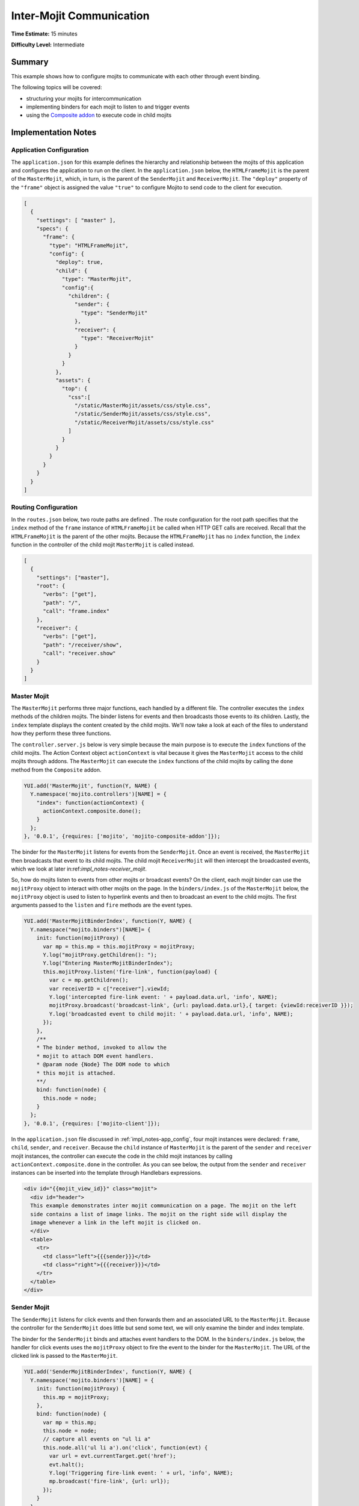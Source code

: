 =========================
Inter-Mojit Communication
=========================

**Time Estimate:** 15 minutes

**Difficulty Level:** Intermediate

.. _code_exs_intermojit-summary:

Summary
=======

This example shows how to configure mojits to communicate with each other 
through event binding.

The following topics will be covered:

- structuring your mojits for intercommunication
- implementing binders for each mojit to listen to and trigger events
- using the `Composite addon <../../api/classes/Composite.common.html>`_ 
  to execute code in child mojits

.. _code_exs_intermojit-notes:

Implementation Notes
====================

.. _impl_notes-app_config:

Application Configuration
-------------------------

The ``application.json`` for this example defines the hierarchy and 
relationship between the mojits of this application and configures the 
application to run on the client. In the ``application.json`` below, 
the ``HTMLFrameMojit`` is the parent of the ``MasterMojit``, 
which, in turn, is the parent of the ``SenderMojit`` and ``ReceiverMojit``. 
The ``"deploy"`` property of the ``"frame"`` object is assigned the value 
``"true"`` to configure Mojito to send code to the client for execution.

.. code-block:: javascript

   [
     {
       "settings": [ "master" ],
       "specs": {
         "frame": {
           "type": "HTMLFrameMojit",
           "config": {
             "deploy": true,
             "child": {
               "type": "MasterMojit",
               "config":{
                 "children": {
                   "sender": {
                     "type": "SenderMojit"
                   },
                   "receiver": {
                     "type": "ReceiverMojit"
                   }
                 }
               }
             },
             "assets": {
               "top": {
                 "css":[
                   "/static/MasterMojit/assets/css/style.css",
                   "/static/SenderMojit/assets/css/style.css",
                   "/static/ReceiverMojit/assets/css/style.css"
                 ]
               }
             }
           }
         }
       }
     }
   ]

.. _impl_notes-routes_config:
 
Routing Configuration
---------------------

In the ``routes.json`` below, two route paths are defined . The route 
configuration for the root path specifies that the ``index`` method of 
the ``frame`` instance of ``HTMLFrameMojit`` be called when HTTP GET calls 
are received. Recall that the ``HTMLFrameMojit`` is the parent of the other 
mojits. Because the ``HTMLFrameMojit`` has no ``index`` function,  the ``index`` 
function in the controller of the child mojit ``MasterMojit`` is called instead.

.. code-block:: javascript

   [
     {
       "settings": ["master"],
       "root": {
         "verbs": ["get"],
         "path": "/",
         "call": "frame.index"
       },
       "receiver": {
         "verbs": ["get"],
         "path": "/receiver/show",
         "call": "receiver.show"
       }
     }
   ]

.. _impl_notes-master_mojit:

Master Mojit
------------

The ``MasterMojit`` performs three major functions, each handled by a different 
file. The controller executes the ``index`` methods of the children mojits. The 
binder listens for events and then broadcasts those events to its children. 
Lastly, the ``index`` template displays the content created by the child 
mojits. We'll now take a look at each of the files to understand how they 
perform these three functions.

The ``controller.server.js`` below is very simple because the main purpose 
is to execute the ``index`` functions of the child mojits. The Action Context 
object ``actionContext`` is vital because it gives the ``MasterMojit`` access 
to the child mojits through addons. The ``MasterMojit`` can execute the 
``index`` functions of the child mojits by calling the ``done`` method from 
the ``Composite`` addon.

.. code-block:: javascript

   YUI.add('MasterMojit', function(Y, NAME) {
     Y.namespace('mojito.controllers')[NAME] = {   
       "index": function(actionContext) {
         actionContext.composite.done();
       }
     };
   }, '0.0.1', {requires: ['mojito', 'mojito-composite-addon']});

The binder for the ``MasterMojit`` listens for events from the ``SenderMojit``. 
Once an event is received, the ``MasterMojit`` then broadcasts that event to 
its child mojits. The child mojit ``ReceiverMojit`` will then intercept the 
broadcasted events, which we look at later in:ref:`impl_notes-receiver_mojit`.

So, how do mojits listen to events from other mojits or broadcast events? On 
the client, each mojit binder can use the ``mojitProxy`` object to interact 
with other mojits on the page. In the ``binders/index.js`` of the 
``MasterMojit`` below, the ``mojitProxy`` object is used to listen to hyperlink 
events and then to broadcast an event to the child mojits. The first arguments 
passed to the ``listen`` and ``fire`` methods are the event types.

.. code-block:: javascript

   YUI.add('MasterMojitBinderIndex', function(Y, NAME) {
     Y.namespace("mojito.binders")[NAME]= {
       init: function(mojitProxy) {
         var mp = this.mp = this.mojitProxy = mojitProxy;             
         Y.log("mojitProxy.getChildren(): ");
         Y.log("Entering MasterMojitBinderIndex");
         this.mojitProxy.listen('fire-link', function(payload) {
           var c = mp.getChildren();
           var receiverID = c["receiver"].viewId;
           Y.log('intercepted fire-link event: ' + payload.data.url, 'info', NAME);
           mojitProxy.broadcast('broadcast-link', {url: payload.data.url},{ target: {viewId:receiverID }});
           Y.log('broadcasted event to child mojit: ' + payload.data.url, 'info', NAME);
         });
       },
       /**
       * The binder method, invoked to allow the
       * mojit to attach DOM event handlers.
       * @param node {Node} The DOM node to which
       * this mojit is attached.
       **/
       bind: function(node) {
         this.node = node;
       }
     };
   }, '0.0.1', {requires: ['mojito-client']});

In the ``application.json`` file discussed in :ref:`impl_notes-app_config`, 
four mojit instances were declared: ``frame``, ``child``, ``sender``, and 
``receiver``. Because the ``child`` instance of ``MasterMojit`` is the parent 
of the ``sender`` and ``receiver`` mojit instances, the controller can execute 
the code in the child mojit instances by calling ``actionContext.composite.done`` 
in the controller. As you can see below, the output from the ``sender`` and 
``receiver`` instances can be inserted into the template through Handlebars 
expressions.

.. code-block:: html

   <div id="{{mojit_view_id}}" class="mojit">
     <div id="header">
     This example demonstrates inter mojit communication on a page. The mojit on the left 
     side contains a list of image links. The mojit on the right side will display the 
     image whenever a link in the left mojit is clicked on.
     </div>
     <table>
       <tr>
         <td class="left">{{{sender}}}</td>
         <td class="right">{{{receiver}}}</td>
       </tr>
     </table>
   </div>

.. _impl_notes-sender_mojit:

Sender Mojit
------------

The ``SenderMojit`` listens for click events and then forwards them and 
an associated URL to the ``MasterMojit``. Because the controller for the 
``SenderMojit`` does little but send some text, we will only examine the 
binder and index template.

The binder for the ``SenderMojit`` binds and attaches event handlers to the 
DOM. In the ``binders/index.js`` below, the handler for click events uses 
the ``mojitProxy`` object to fire the event to the binder for the 
``MasterMojit``. The URL of the clicked link is passed to the ``MasterMojit``.


.. code-block:: javascript

   YUI.add('SenderMojitBinderIndex', function(Y, NAME) {
     Y.namespace('mojito.binders')[NAME] = {
       init: function(mojitProxy) {
         this.mp = mojitProxy;
       },
       bind: function(node) {
         var mp = this.mp;
         this.node = node;
         // capture all events on "ul li a"
         this.node.all('ul li a').on('click', function(evt) {
           var url = evt.currentTarget.get('href');
           evt.halt();
           Y.log('Triggering fire-link event: ' + url, 'info', NAME);
           mp.broadcast('fire-link', {url: url});
         });
       }
     };
   }, '0.0.1', {requires: ['node','mojito-client']});

The ``index`` template for the ``SenderMojit`` has an unordered list of links 
to Flickr photos. As we saw in the binder, the handler for click events passes 
the event and the link URL to the ``MasterMojit``.

.. code-block:: html

   <div id="{{mojit_view_id}}" class="mojit">
     <h3>{{title}}</h3>
     <ul>
       <li><a href="http://farm6.static.flickr.com/5064/5632737098_f064e4193c.jpg">Image 1</a></li>
       <li><a href="http://farm6.static.flickr.com/5061/5632537388_ff1763af69.jpg">Image 2</a></li>
       <li><a href="http://farm6.static.flickr.com/5061/5631063565_bc0d4d6fa4.jpg">Image 3</a></li>
       <li><a href="http://farm6.static.flickr.com/5265/5630493861_508fd54a3f.jpg">Image 4</a></li>
       <li><a href="http://farm6.static.flickr.com/5187/5631076804_65eccc0ec0.jpg">Image 5</a></li>
       <li><a href="http://farm6.static.flickr.com/5303/5630492129_1a8cb2e35e.jpg">Image 6</a></li>
       <li><a href="http://farm6.static.flickr.com/5025/5631077466_f088b79d8e.jpg">Image 7</a></li>
       <li><a href="http://farm6.static.flickr.com/5104/5630493353_9b4aba1468.jpg">Image 8</a></li>
       <li><a href="http://farm6.static.flickr.com/5109/5630710610_cc076791cc.jpg">Image 9</a></li>
     </ul>
   </div>

.. _impl_notes-receiver_mojit:

Receiver Mojit
--------------

The ``ReceiverMojit`` is responsible for capturing events that were broadcasted 
by ``MasterMojit`` and then displaying the photo associated with the link that 
was clicked.

In the controller for ``ReceiverMojit``, the additional function ``show`` displays 
a photo based on the query string parameter ``url`` or a default photo. The ``show`` 
function gets invoked from the binder, which we'll look at next.

.. code-block:: javascript

   YUI.add('ReceiverMojit', function(Y, NAME) {
     Y.namespace('mojito.controllers')[NAME] = {   
       index: function(actionContext) {
         actionContext.done({title: 'This is the receiver mojit'});
       },
       show: function(actionContext) {
         var url = actionContext.params.getFromMerged('url') || "http://farm1.static.flickr.com/21/35282840_8155ba1a22_o.jpg";
         actionContext.done({title: 'Image matching the link clicked on the left.', url: url});
       }
     };
   }, '0.0.1', {requires: ['mojito-params-addon']});

The binder for the ``ReceiverMojit`` listens for broadcasted link events. In the 
``binders/index.js`` below, those broadcasted link events, which are the event type 
"broadcast-link", will come from the ``MasterMojit``. When the event is captured, the 
``mojitProxy`` object is used to invoke the ``show`` function and pass the photo URI.

.. code-block:: javascript

   YUI.add('ReceiverMojitBinderIndex', function(Y, NAME) {
     Y.namespace('mojito.binders')[NAME] = {
       init: function(mojitProxy) {
         var self = this;
         this.mojitProxy = mojitProxy;
         this.mojitProxy.listen('broadcast-link', function(payload) {
           Y.log('Intercepted broadcast-link event: ' + payload.data.url, 'info', NAME);
           // Fire an event to the mojit to reload
           // with the correct URL
           var params = {
             url: {
               url: payload.data.url
             }
           };
           mojitProxy.invoke('show', { params: params }, function(err, markup) {
             self.node.setContent(markup);
           });
         });
       },
       /**
       * The binder method, invoked to allow the
       * mojit to attach DOM event handlers.
       * @param node {Node} The DOM node to which
       * this mojit is attached.
       **/
       bind: function(node) {
         this.node = node;
       }
     };
   }, '0.0.1', {requires: ['mojito-client']});

.. _code_exs_intermojit-setup:

Setting Up this Example
=======================

To set up and run ``inter-mojit``:

#. Create your application.

   ``$ mojito create app inter-mojit``
#. Change to the application directory.
#. Create the mojits for the application.

   ``$ mojito create mojit MasterMojit``

   ``$ mojito create mojit SenderMojit``

   ``$ mojito create mojit ReceiverMojit``
#. To configure your application to use the mojits you created, replace the code in 
   ``application.json`` with the following:

   .. code-block:: javascript

      [
        {
          "settings": [ "master" ],
          "specs": {
            "frame": {
              "type": "HTMLFrameMojit",
              "config": {
                "deploy": true,
                "child": {
                  "type": "MasterMojit",
                  "config":{
                    "children": {
                      "sender": {
                        "type": "SenderMojit"
                      },
                      "receiver": {
                        "type": "ReceiverMojit"
                      }
                    }
                  }
                },
                "assets": {
                  "top": {
                    "css":[
                      "/static/MasterMojit/assets/css/style.css",
                      "/static/SenderMojit/assets/css/style.css",
                      "/static/ReceiverMojit/assets/css/style.css"
                    ]
                  }
                }
              }
            }
          }
        }
      ]

#. To configure routing for the root path and the path ``/receiver/show``, replace the 
   code in ``routes.json`` with the following:

   .. code-block:: javascript

      [
        {
          "settings": ["master"],
          "root": {
            "verbs": ["get"],
            "path": "/",
            "call": "frame.index"
          },
          "receiver": {
            "verbs": ["get"],
            "path": "/receiver/show",
            "call": "receiver.show"
          }
        }
      ]

#. Change to ``mojits/MasterMojit``.
#. To allow the ``MasterMojit`` to execute its children mojits, replace the code in 
   ``controller.server.js`` with the following:

   .. code-block:: javascript

      YUI.add('MasterMojit', function(Y, NAME) {
        Y.namespace('mojito.controllers')[NAME] = {   
          "index": function(actionContext) {
            actionContext.composite.done();
          }
        };
      }, '0.0.1', {requires: ['mojito-composite-addon']});

#. To allow the ``MasterMojit`` to capture events and refire them to its children mojits, 
   replace the code in ``binders/index.js`` with the following:

   .. code-block:: javascript

      YUI.add('MasterMojitBinderIndex', function(Y, NAME) {
        Y.namespace("mojito.binders")[NAME]= {
          init: function(mojitProxy) {
            var mp = this.mp = this.mojitProxy = mojitProxy;
            Y.log("mojitProxy.getChildren(): ");
            Y.log("Entering MasterMojitBinderIndex");
            this.mojitProxy.listen('fire-link', function(payload) {
              var c = mp.getChildren();
              var receiverID = c["receiver"].viewId;
              Y.log('intercepted fire-link event: ' + payload.data.url, 'info', NAME);
              mojitProxy.broadcast('broadcast-link', {url: payload.data.url},{ target: {viewId:receiverID }});
              Y.log('broadcasted event to child mojit: ' + payload.data.url, 'info', NAME);
            });
          },
          /**
          * The binder method, invoked to allow the
          * mojit to attach DOM event handlers.
          * @param node {Node} The DOM node to which
          * this mojit is attached.
          **/
          bind: function(node) {
            this.node = node;
          }
        };
      }, '0.0.1', {requires: ['mojito-client']});

#. Modify the ``index`` template to include output from the ``SenderMojit`` and 
   ``ReceiverMojit`` by replacing the code in ``views/index.hb.html`` with the following:

   .. code-block:: html

      <div id="{{mojit_view_id}}" class="mojit">
        <div id="header">
          This example demonstrates inter mojit communication on a page.
          The mojit on the left side contains a list of image links.
          The mojit on the right side will display the image whenever a link in the left 
          mojit is clicked on.
        </div>
        <table>
          <tr>
            <td class="left">{{{sender}}}</td>
            <td class="right">{{{receiver}}}</td>
          </tr>
        </table>
      </div>

#. Change to the ``SenderMojit`` directory.

   ``$ cd ../SenderMojit``
#. Replace the code in ``controller.server.js`` with the following:

   .. code-block:: javascript

      YUI.add('SenderMojit', function(Y, NAME) {
        Y.namespace('mojito.controllers')[NAME] = {   
          index: function(actionContext) {
            actionContext.done({title: 'List of images for testing'});
          }
        };
      }, '0.0.1', {requires: []});

#. To allow the ``SenderMojit`` to fire an event, replace the code in ``binders/index.js`` 
   with the following:

   .. code-block:: javascript

      YUI.add('SenderMojitBinderIndex', function(Y, NAME) {
        Y.namespace('mojito.binders')[NAME] = {
          init: function(mojitProxy) {
            this.mp = mojitProxy;
          },
          bind: function(node) {
            var mp = this.mp;
            this.node = node;
            // capture all events on "ul li a"
            this.node.all('ul li a').on('click', function(evt) {
              var url = evt.currentTarget.get('href');
              evt.halt();
              Y.log('Triggering fire-link event: ' + url, 'info', NAME);
              mp.broadcast('fire-link', {url: url});
            });
          }
        };
      }, '0.0.1', {requires: ['node','mojito-client']});

#. To provide an unordered list of image links to the ``index`` template of the 
   ``MasterMojit``, replace the code in ``views/index.hb.html`` with the following:

   .. code-block:: html

      <div id="{{mojit_view_id}}" class="mojit">
        <h3>{{title}}</h3>
        <ul>
          <li><a href="http://farm6.static.flickr.com/5064/5632737098_f064e4193c.jpg">Image 1</a></li>
          <li><a href="http://farm6.static.flickr.com/5061/5632537388_ff1763af69.jpg">Image 2</a></li>
          <li><a href="http://farm6.static.flickr.com/5061/5631063565_bc0d4d6fa4.jpg">Image 3</a></li>
          <li><a href="http://farm6.static.flickr.com/5265/5630493861_508fd54a3f.jpg">Image 4</a></li>
          <li><a href="http://farm6.static.flickr.com/5187/5631076804_65eccc0ec0.jpg">Image 5</a></li>
          <li><a href="http://farm6.static.flickr.com/5303/5630492129_1a8cb2e35e.jpg">Image 6</a></li>
          <li><a href="http://farm6.static.flickr.com/5025/5631077466_f088b79d8e.jpg">Image 7</a></li>
          <li><a href="http://farm6.static.flickr.com/5104/5630493353_9b4aba1468.jpg">Image 8</a></li>
          <li><a href="http://farm6.static.flickr.com/5109/5630710610_cc076791cc.jpg">Image 9</a></li>
        </ul>
      </div>

#. Change to the ``ReceiverMojit`` directory.

   ``$ cd ../ReceiverMojit``
#. To display an image associated with a clicked link,  replace the code in 
   ``controller.server.js`` with the following:

   .. code-block:: javascript

      YUI.add('ReceiverMojit', function(Y, NAME) {
        Y.namespace('mojito.controllers')[NAME] = {   
          "index": function(actionContext) {
            actionContext.done({title: 'This is the receiver mojit'});
          },
          show: function(actionContext) {
            var url = actionContext.params.getFromMerged('url') || "http://farm1.static.flickr.com/21/35282840_8155ba1a22_o.jpg";
            actionContext.done({title: 'Image matching the link clicked on the left.', url: url});
          }
        };
      }, '0.0.1', {requires: ['mojito-params-addon']});

#. To allow the ``ReceiverMojit`` to capture an event and invoke the ``show`` function in 
   the controller, replace the code in ``binders/index.js`` with the following:

   .. code-block:: javascript

      YUI.add('ReceiverMojitBinderIndex', function(Y, NAME) {
        Y.namespace('mojito.binders')[NAME] = {
          init: function(mojitProxy) {
            var self = this;
            this.mojitProxy = mojitProxy;
            this.mojitProxy.listen('broadcast-link', function(payload) {
              Y.log('Intercepted broadcast-link event: ' + payload.data.url, 'info', NAME);
              // Fire an event to the mojit to reload
              // with the correct URL
              var params = {
                url: {
                  url: payload.data.url
                }
              };
              mojitProxy.invoke('show', { params: params }, function(err, markup) {
                self.node.setContent(markup);
              });
            });
          },
          /**
          * The binder method, invoked to allow the
          * mojit to attach DOM event handlers.
          * @param node {Node} The DOM node to which
          * this mojit is attached.
          **/
          bind: function(node) {
            this.node = node;
          }
        };
      }, '0.0.1', {requires: ['mojito-client']});

#. Replace the code in ``views/index.hb.html`` with the following:

   .. code-block:: html

      <div id="{{mojit_view_id}}" class="ReceiverMojit">
        <div id="view" style="margin: auto auto;"></div>
      </div>

#. To create the template that displays the photo of the clicked link, create the file 
   ``views/show.hb.html`` with the following:

   .. code-block:: html

      <div id="{{mojit_view_id}}" class="ReceiverMojit">
        <h3></h3>
        <div id="view">
          <img src="{{url}}" width="200px" alt="Missing Image"/>
        </div>
      </div>

#. From the application directory, start the server.

   ``$ mojito start``
#. To view your application, go to the URL:

   http://localhost:8666

.. _code_exs_intermojit-src:

Source Code
===========

- `Application Configuration <http://github.com/yahoo/mojito/tree/master/examples/developer-guide/inter-mojit/application.json>`_
- `Master Mojit Controller <http://github.com/yahoo/mojito/tree/master/examples/developer-guide/inter-mojit/mojits/MasterMojit/controller.server.js>`_
- `Master Mojit Binder <http://github.com/yahoo/mojito/tree/master/examples/developer-guide/inter-mojit/mojits/MasterMojit/binders/index.js>`_
- `Master Mojit Template <http://github.com/yahoo/mojito/tree/master/examples/developer-guide/inter-mojit/mojits/MasterMojit/views/index.html>`_
- `Sender Mojit Controller <http://github.com/yahoo/mojito/tree/master/examples/developer-guide/inter-mojit/mojits/SenderMojit/controller.js>`_
- `Sender Mojit Binder <http://github.com/yahoo/mojito/tree/master/examples/developer-guide/inter-mojit/mojits/SenderMojit/binders/binder.js>`_
- `Receiver Mojit Controller <http://github.com/yahoo/mojito/tree/master/examples/developer-guide/inter-mojit/mojits/ReceiverMojit/controller.js>`_
- `Receiver Mojit Binder <http://github.com/yahoo/mojito/tree/master/examples/developer-guide/inter-mojit/mojits/ReceiverMojit/binders/binder.js>`_
- `Inter-Mojit Application <http://github.com/yahoo/mojito/tree/master/examples/developer-guide/inter-mojit/>`_


